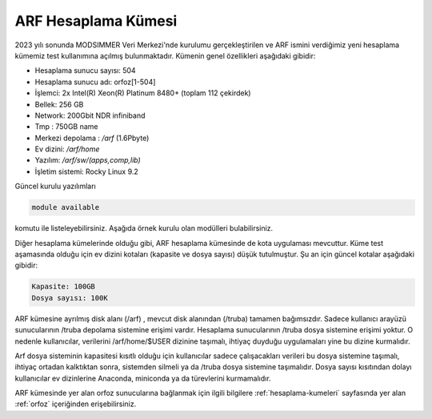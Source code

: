 .. _arf-bilgileri:

=======================
ARF Hesaplama Kümesi
=======================

2023 yılı sonunda MODSIMMER Veri Merkezi'nde kurulumu gerçekleştirilen ve ARF ismini verdiğimiz yeni hesaplama kümemiz test kullanımına açılmış bulunmaktadır. Kümenin genel özellikleri aşağıdaki gibidir:

- Hesaplama sunucu sayısı: 504
- Hesaplama sunucu adı: orfoz[1-504]
- İşlemci:  2x Intel(R) Xeon(R) Platinum 8480+ (toplam 112 çekirdek)
- Bellek:   256 GB
- Network: 200Gbit NDR infiniband
- Tmp : 750GB name
- Merkezi depolama : `/arf` (1.6Pbyte)
- Ev dizini: `/arf/home`
- Yazılım: `/arf/sw/(apps,comp,lib)`
- İşletim sistemi: Rocky Linux 9.2

Güncel kurulu yazılımları 

.. code-block:: bash

	module available

komutu ile listeleyebilirsiniz. Aşağıda örnek kurulu olan modülleri bulabilirsiniz. 

.. dropdown::  :octicon:`codespaces;1.5em;secondary` Yüklü Modüller (Tıklayınız)
    :color: info
    
    .. tab-set:: 

        .. tab-item:: apps

            .. code-block:: bash

				apps/espresso/7.2-oneapi-2023.0           
				apps/gromacs/2023.3                       
				apps/gromacs/2024.1-oneapi2024            
				apps/julia/1.10.0                         
				apps/lammps/2Aug2023_update2-oneapi-2024  
				apps/matlab/2024a        
				apps/namd/2.14-ibverbs                                  
				apps/openfoam/11                                        
				apps/openfoam/v2312                                     
				apps/R/4.3.0-gcc-11.3.1                                 
				apps/R/4.3.2-oneapi-2024.0                              
				apps/rstudio/2023.12.1-402
				apps/siesta/4.1.5-oneapi-2023.0
				apps/wannier90/3.1.0-oneapi-2023.0
				apps/wannier90/3.1.0-oneapi-2024.0
				apps/wrf/4.5.2-hdf5-1.14.3-pnetcdf-netcdf-oneapi-2023.0                 

        .. tab-item:: comp

            .. code-block:: bash

				comp/cmake/3.28.1
				comp/nvhpc/nvhpc-23.11
				comp/oneapi/2022
				comp/oneapi/2023
				comp/oneapi/2024
				comp/python/3.12.0
				comp/python/ai-tools
				comp/python/data-analytics
				comp/python/intelpython3
				comp/python/miniconda3

        .. tab-item:: lib

            .. code-block:: bash

				lib/fftw/3.3.10-impi-oneapi-2024
				lib/hdf5/1.14.3-oneapi-2023.0
				lib/hdf5/1.14.3-oneapi-2024
				lib/hdf5/1.14.3-serial-oneapi-2023.0
				lib/hdf5/1.14.3-serial-oneapi-2024
				lib/libxc/6.2.2-oneapi-2023.0
				lib/netcdf/c-4.9.2-fortran-4.6.1-cxx-4.3.1-oneapi-2023.0
				lib/netcdf/netcdf-c-4.9.2-oneapi-2023.0
				lib/openblas/0.3.25
				lib/openmpi/5.0.0
				lib/pnetcdf/1.12.3-oneapi-2023.0
				lib/pnetcdf/1.13.0-oneapi-2024            
		                
Diğer hesaplama kümelerinde olduğu gibi, ARF hesaplama kümesinde de kota uygulaması mevcuttur. Küme test aşamasında olduğu için ev dizini kotaları  (kapasite ve dosya sayısı) düşük tutulmuştur. Şu an için güncel kotalar aşağıdaki gibidir:

.. code-block::

	Kapasite: 100GB 
	Dosya sayısı: 100K 

ARF kümesine ayrılmış disk alanı (/arf) , mevcut disk alanından (/truba) tamamen bağımsızdır. Sadece kullanıcı arayüzü sunucularının /truba depolama sistemine erişimi vardır. Hesaplama sunucularının /truba dosya sistemine erişimi yoktur. O nedenle kullanıcılar, verilerini /arf/home/$USER dizinine taşımalı, ihtiyaç duyduğu uygulamaları yine bu dizine kurmalıdır. 
 
Arf dosya sisteminin kapasitesi kısıtlı olduğu için kullanıcılar  sadece çalışacakları verileri bu dosya sistemine taşımalı, ihtiyaç ortadan kalktıktan sonra, sistemden silmeli ya da /truba dosya sistemine taşımalıdır. Dosya sayısı kısıtından dolayı kullanıcılar ev dizinlerine Anaconda, miniconda ya da türevlerini kurmamalıdır.

ARF kümesinde yer alan orfoz sunucularına bağlanmak için ilgili bilgilere :ref:`hesaplama-kumeleri` sayfasında yer alan :ref:`orfoz` içeriğinden erişebilirsiniz.

